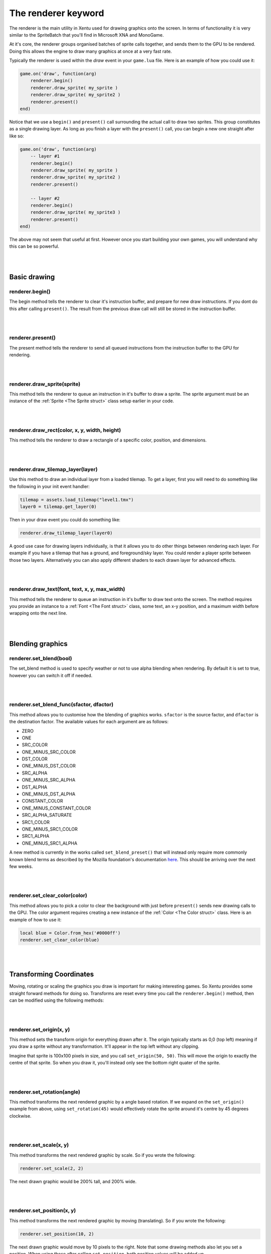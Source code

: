 ====================
The renderer keyword
====================

The renderer is the main utility in Xentu used for drawing graphics onto the
screen. In terms of functionality it is very similar to the SpriteBatch that
you'll find in Microsoft XNA and MonoGame.

At it's core, the renderer groups organised batches of sprite calls together,
and sends them to the GPU to be rendered. Doing this allows the engine to draw
many graphics at once at a very fast rate.

Typically the renderer is used within the *draw* event in your ``game.lua``
file. Here is an example of how you could use it:

.. code-block:: lua
	
	game.on('draw', function(arg)
	    renderer.begin()
	    renderer.draw_sprite( my_sprite )
	    renderer.draw_sprite( my_sprite2 )
	    renderer.present()
	end)

Notice that we use a ``begin()`` and ``present()`` call surrounding the actual
call to draw two sprites. This group constitutes as a single drawing layer. As
long as you finish a layer with the ``present()`` call, you can begin a new one 
straight after like so:

.. code-block:: lua
	
	game.on('draw', function(arg)
	    -- layer #1
	    renderer.begin()
	    renderer.draw_sprite( my_sprite )
	    renderer.draw_sprite( my_sprite2 )
	    renderer.present()

	    -- layer #2
	    renderer.begin()
	    renderer.draw_sprite( my_sprite3 )
	    renderer.present()
	end)

The above may not seem that useful at first. However once you start building your
own games, you will understand why this can be so powerful.

|
|

Basic drawing
=============

renderer.begin()
----------------

The begin method tells the renderer to clear it's instruction buffer, and prepare
for new draw instructions. If you dont do this after calling ``present()``. The
result from the previous draw call will still be stored in the instruction buffer.

|
|

renderer.present()
------------------

The present method tells the renderer to send all queued instructions from the
instruction buffer to the GPU for rendering.

|
|

renderer.draw_sprite(sprite)
----------------------------

This method tells the renderer to queue an instruction in it's buffer to draw a
sprite. The sprite argument must be an instance of the :ref:`Sprite <The Sprite struct>` class setup
earlier in your code.

|
|

renderer.draw_rect(color, x, y, width, height)
----------------------------------------------

This method tells the renderer to draw a rectangle of a specific color, position, and dimensions.

|
|

renderer.draw_tilemap_layer(layer)
----------------------------------

Use this method to draw an individual layer from a loaded tilemap. To get a layer,
first you will need to do something like the following in your init event handler:

.. code-block:: lua

	tilemap = assets.load_tilemap("level1.tmx")
	layer0 = tilemap.get_layer(0)

Then in your draw event you could do something like:

.. code-block:: lua

	renderer.draw_tilemap_layer(layer0)

A good use case for drawing layers individually, is that it allows you to do other
things between rendering each layer. For example if you have a tilemap that has a
ground, and foreground/sky layer. You could render a player sprite between those
two layers. Alternatively you can also apply different shaders to each drawn layer
for advanced effects.

|
|

renderer.draw_text(font, text, x, y, max_width)
-----------------------------------------------

This method tells the renderer to queue an instruction in it's buffer to draw 
text onto the screen. The method requires you provide an instance to a :ref:`Font <The Font struct>`
class, some text, an x-y position, and a maximum width before wrapping onto the
next line.

|
|

Blending graphics
=================

renderer.set_blend(bool)
---------------------------

The set_blend method is used to specify weather or not to use alpha blending when
rendering. By default it is set to true, however you can switch it off if needed.

|
|

renderer.set_blend_func(sfactor, dfactor)
-----------------------------------------

This method allows you to customise how the blending of graphics works. ``sfactor`` is
the source factor, and ``dfactor`` is the destination factor. The available
values for each argument are as follows:

- ZERO
- ONE
- SRC_COLOR	
- ONE_MINUS_SRC_COLOR
- DST_COLOR	
- ONE_MINUS_DST_COLOR
- SRC_ALPHA	
- ONE_MINUS_SRC_ALPHA
- DST_ALPHA	
- ONE_MINUS_DST_ALPHA
- CONSTANT_COLOR
- ONE_MINUS_CONSTANT_COLOR
- SRC_ALPHA_SATURATE
- SRC1_COLOR
- ONE_MINUS_SRC1_COLOR
- SRC1_ALPHA
- ONE_MINUS_SRC1_ALPHA

A new method is currently in the works called ``set_blend_preset()`` that will
instead only require more commonly known blend terms as described by the Mozilla
foundation's documentation `here <https://developer.mozilla.org/en-US/docs/Web/API/CanvasRenderingContext2D/globalCompositeOperation>`_.
This should be arriving over the next few weeks.

|
|

renderer.set_clear_color(color)
-------------------------------

This method allows you to pick a color to clear the background with just before
``present()`` sends new drawing calls to the GPU. The color argument requires 
creating a new instance of the :ref:`Color <The Color struct>` class. Here is an example of how to
use it:

.. code-block:: lua
	
	local blue = Color.from_hex('#0000ff')
	renderer.set_clear_color(blue)

|
|

Transforming Coordinates
========================

Moving, rotating or scaling the graphics you draw is important for making interesting
games. So Xentu provides some straight forward methods for doing so. Transforms are
reset every time you call the ``renderer.begin()`` method, then can be modified using
the following methods:

|
|

renderer.set_origin(x, y)
-------------------------

This method sets the transform origin for everything drawn after it. The origin
typically starts as 0,0 (top left) meaning if you draw a sprite without any
transformation. It'll appear in the top left without any clipping.

Imagine that sprite is 100x100 pixels in size, and you call ``set_origin(50, 50)``.
This will move the origin to exactly the centre of that sprite. So when you draw
it, you'll instead only see the bottom right quater of the sprite.

|
|

renderer.set_rotation(angle)
----------------------------

This method transforms the next rendered graphic by a angle based rotation. If we
expand on the ``set_origin()`` example from above, using ``set_rotation(45)``
would effectively rotate the sprite around it's centre by 45 degrees clockwise.

|
|

renderer.set_scale(x, y)
------------------------

This method transforms the next rendered graphic by scale. So if you wrote the
following:

.. code-block:: lua
	
	renderer.set_scale(2, 2)

The next drawn graphic would be 200% tall, and 200% wide.

|
|

renderer.set_position(x, y)
----------------------------

This method transforms the next rendered graphic by moving (translating). So if
you wrote the following:

.. code-block:: lua
	
	renderer.set_position(10, 2)

The next drawn graphic would move by 10 pixels to the right. Note that some drawing
methods also let you set a position. When using those after calling ``set_position``, 
both position values will be added up.

|
|

Using Shaders
=============

renderer.set_shader(shader)
---------------------------

The ``set_shader()`` method allows you to tell the renderer what shader program
to use when ``present()`` is called. The shader argument should be the index integer
that you get from :ref:`assets.load_shader() <assets.load_shader(vert_file, frag_file)>`
earlier in your code.

.. note:

	Uniform values that you provide to the Shader instance are only applied when
	``present()`` is called. Bear this in mind if you intend on calling ``present()``
	multiple times.